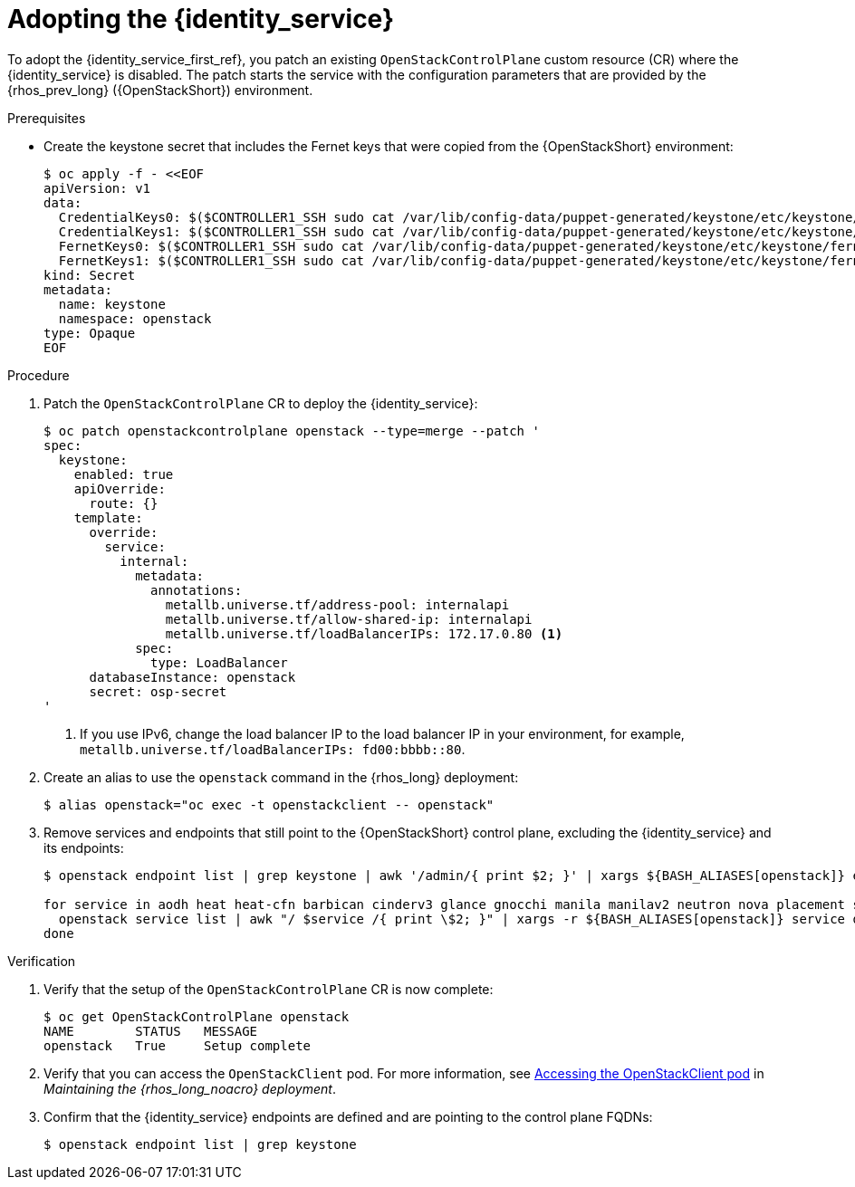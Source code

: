 [id="adopting-the-identity-service_{context}"]

= Adopting the {identity_service}

To adopt the {identity_service_first_ref}, you patch an existing `OpenStackControlPlane` custom resource (CR) where the {identity_service} is disabled. The patch starts the service with the configuration parameters that are provided by the {rhos_prev_long} ({OpenStackShort}) environment.

.Prerequisites

* Create the keystone secret that includes the Fernet keys that were copied from the {OpenStackShort} environment:
+
----
$ oc apply -f - <<EOF
apiVersion: v1
data:
  CredentialKeys0: $($CONTROLLER1_SSH sudo cat /var/lib/config-data/puppet-generated/keystone/etc/keystone/credential-keys/0 | base64 -w 0)
  CredentialKeys1: $($CONTROLLER1_SSH sudo cat /var/lib/config-data/puppet-generated/keystone/etc/keystone/credential-keys/1 | base64 -w 0)
  FernetKeys0: $($CONTROLLER1_SSH sudo cat /var/lib/config-data/puppet-generated/keystone/etc/keystone/fernet-keys/0 | base64 -w 0)
  FernetKeys1: $($CONTROLLER1_SSH sudo cat /var/lib/config-data/puppet-generated/keystone/etc/keystone/fernet-keys/1 | base64 -w 0)
kind: Secret
metadata:
  name: keystone
  namespace: openstack
type: Opaque
EOF
----

.Procedure

. Patch the `OpenStackControlPlane` CR to deploy the {identity_service}:
+
----
$ oc patch openstackcontrolplane openstack --type=merge --patch '
spec:
  keystone:
    enabled: true
    apiOverride:
      route: {}
    template:
      override:
        service:
          internal:
            metadata:
              annotations:
                metallb.universe.tf/address-pool: internalapi
                metallb.universe.tf/allow-shared-ip: internalapi
                metallb.universe.tf/loadBalancerIPs: 172.17.0.80 <1>
            spec:
              type: LoadBalancer
      databaseInstance: openstack
      secret: osp-secret
'
----
+
<1> If you use IPv6, change the load balancer IP to the load balancer IP in your environment, for example, `metallb.universe.tf/loadBalancerIPs: fd00:bbbb::80`.

. Create an alias to use the `openstack` command in the {rhos_long} deployment:
+
----
$ alias openstack="oc exec -t openstackclient -- openstack"
----

. Remove services and endpoints that still point to the {OpenStackShort}
control plane, excluding the {identity_service} and its endpoints:
+
----
$ openstack endpoint list | grep keystone | awk '/admin/{ print $2; }' | xargs ${BASH_ALIASES[openstack]} endpoint delete || true

for service in aodh heat heat-cfn barbican cinderv3 glance gnocchi manila manilav2 neutron nova placement swift ironic-inspector ironic octavia; do
  openstack service list | awk "/ $service /{ print \$2; }" | xargs -r ${BASH_ALIASES[openstack]} service delete || true
done
----

.Verification

. Verify that the setup of the `OpenStackControlPlane` CR is now complete:
+
----
$ oc get OpenStackControlPlane openstack
NAME        STATUS   MESSAGE
openstack   True     Setup complete
----

. Verify that you can access the `OpenStackClient` pod. For more information, see link:{defaultURL}/maintaining_the_red_hat_openstack_services_on_openshift_deployment/assembly_accessing-the-rhoso-cloud#proc_accessing-the-OpenStackClient-pod_cloud-access-admin[Accessing the OpenStackClient pod] in _Maintaining the {rhos_long_noacro} deployment_.

. Confirm that the {identity_service} endpoints are defined and are pointing to the control plane FQDNs:
+
----
$ openstack endpoint list | grep keystone
----
